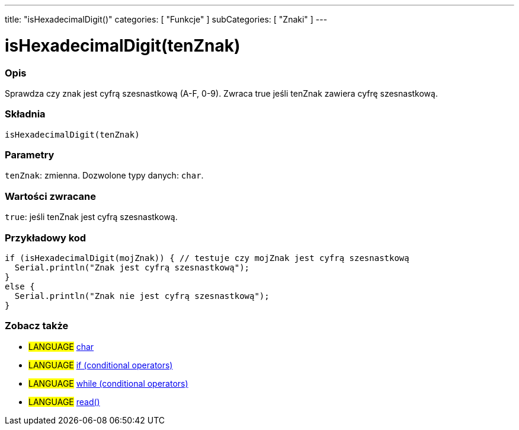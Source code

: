 ---
title: "isHexadecimalDigit()"
categories: [ "Funkcje" ]
subCategories: [ "Znaki" ]
---





= isHexadecimalDigit(tenZnak)


// POCZĄTEK SEKCJI OPISOWEJ
[#overview]
--

[float]
=== Opis
Sprawdza czy znak jest cyfrą szesnastkową (A-F, 0-9). Zwraca true jeśli tenZnak zawiera cyfrę szesnastkową.
[%hardbreaks]


[float]
=== Składnia
`isHexadecimalDigit(tenZnak)`


[float]
=== Parametry
`tenZnak`: zmienna. Dozwolone typy danych: `char`.


[float]
=== Wartości zwracane
`true`: jeśli tenZnak jest cyfrą szesnastkową.

--
// KONIEC SEKCJI OPISOWEJ



// POCZĄTEK SEKCJI JAK UŻYWAĆ
[#howtouse]
--

[float]
=== Przykładowy kod

[source,arduino]
----
if (isHexadecimalDigit(mojZnak)) { // testuje czy mojZnak jest cyfrą szesnastkową
  Serial.println("Znak jest cyfrą szesnastkową");
}
else {
  Serial.println("Znak nie jest cyfrą szesnastkową");
}
----

--
// KONIEC SEKCJI JAK UŻYWAĆ


// POCZĄTEK SEKCJI ZOBACZ TAKŻE
[#see_also]
--

[float]
=== Zobacz także

[role="language"]
* #LANGUAGE#  link:../../../variables/data-types/char[char]
* #LANGUAGE#  link:../../../structure/control-structure/if[if (conditional operators)]
* #LANGUAGE#  link:../../../structure/control-structure/while[while (conditional operators)]
* #LANGUAGE# link:../../communication/serial/read[read()]

--
// KONIEC SEKCJI ZOBACZ TAKŻE
